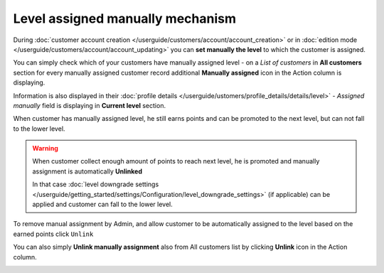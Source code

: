 .. index::
   single: level_assigned

Level assigned manually mechanism
==================================

During :doc:`customer account creation </userguide/customers/account/account_creation>` or in :doc:`edition mode </userguide/customers/account/account_updating>` you can **set manually the level** to which the customer is assigned. 

You can simply check which of your customers have manually assigned level - on a *List of customers* in **All customers** section for every manually assigned customer record additional **Manually assigned** icon |unlink| in the Action column is displaying.

.. |unlink| image:: /userguide/_images/unlink.png

.. image:: /userguide/_images/customer_unlink.png
   :alt:   Unlink manual assignment

Information is also displayed in their :doc:`profile details </userguide/ustomers/profile_details/details/level>` - *Assigned manually* field is displaying in **Current level** section.  

.. image:: /userguide/_images/customer_level.png
   :alt:   Level Section

When customer has manually assigned level, he still earns points and can be promoted to the next level, but can not fall to the lower level.
    
.. warning:: 

    When customer collect enough amount of points to reach next level, he is promoted and manually assignment is automatically **Unlinked**
    
    In that case :doc:`level downgrade settings </userguide/getting_started/settings/Configuration/level_downgrade_settings>` (if applicable) can be applied and customer can fall to the lower level.   

To remove manual assignment by Admin, and allow customer to be automatically assigned to the level based on the earned points click ``Unlink`` 

You can also simply **Unlink manually assignment** also from All customers list by clicking **Unlink** icon |unlink| in the Action column. 

.. |unlink| image:: /userguide/_images/unlink.png

.. image:: /userguide/_images/customer_unlink.png
   :alt:   Unlink manual assignment
